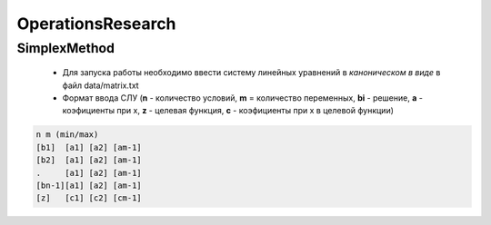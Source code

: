 OperationsResearch
====================

SimplexMethod
----------------

 *  Для запуска работы необходимо ввести систему линейных уравнений в *каноническом в виде* в файл data/matrix.txt

 * Формат ввода СЛУ (**n** - количество условий, **m** = количество переменных, **bi** - решение, **a** - коэфициенты при x, **z** - целевая функция, **c** - коэфициенты при x в целевой функции)

.. code-block:: c

  n m (min/max)
  [b1]  [a1] [a2] [am-1]
  [b2]  [a1] [a2] [am-1]
  .     [a1] [a2] [am-1]
  [bn-1][a1] [a2] [am-1]
  [z]   [с1] [c2] [cm-1]
 
